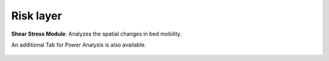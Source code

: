 Risk layer
------------

**Shear Stress Module**: Analyzes the spatial changes in bed mobility.


An additional Tab for Power Analysis is also available. 

.. figure:: ../../media/SEAT_GUI.webp
   :scale: 100 %
   :alt: Dropdown menu for selecting the stressor in SEAT's GUI.

